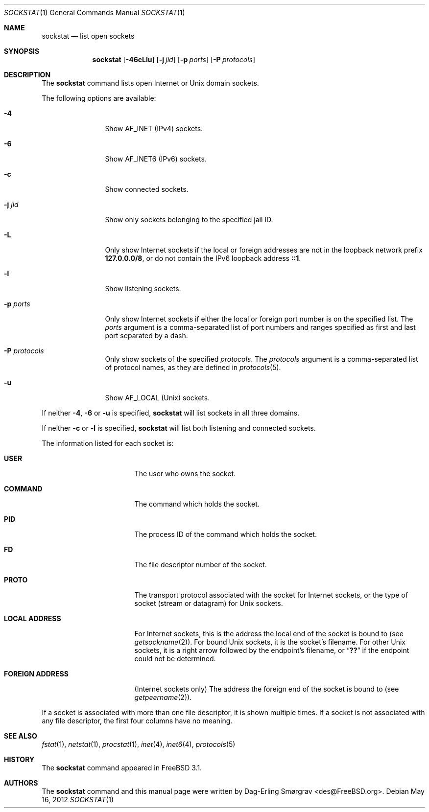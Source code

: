 .\"-
.\" Copyright (c) 1999 Dag-Erling Coïdan Smørgrav
.\" All rights reserved.
.\"
.\" Redistribution and use in source and binary forms, with or without
.\" modification, are permitted provided that the following conditions
.\" are met:
.\" 1. Redistributions of source code must retain the above copyright
.\"    notice, this list of conditions and the following disclaimer
.\"    in this position and unchanged.
.\" 2. Redistributions in binary form must reproduce the above copyright
.\"    notice, this list of conditions and the following disclaimer in the
.\"    documentation and/or other materials provided with the distribution.
.\" 3. The name of the author may not be used to endorse or promote products
.\"    derived from this software without specific prior written permission.
.\"
.\" THIS SOFTWARE IS PROVIDED BY THE AUTHOR ``AS IS'' AND ANY EXPRESS OR
.\" IMPLIED WARRANTIES, INCLUDING, BUT NOT LIMITED TO, THE IMPLIED WARRANTIES
.\" OF MERCHANTABILITY AND FITNESS FOR A PARTICULAR PURPOSE ARE DISCLAIMED.
.\" IN NO EVENT SHALL THE AUTHOR BE LIABLE FOR ANY DIRECT, INDIRECT,
.\" INCIDENTAL, SPECIAL, EXEMPLARY, OR CONSEQUENTIAL DAMAGES (INCLUDING, BUT
.\" NOT LIMITED TO, PROCUREMENT OF SUBSTITUTE GOODS OR SERVICES; LOSS OF USE,
.\" DATA, OR PROFITS; OR BUSINESS INTERRUPTION) HOWEVER CAUSED AND ON ANY
.\" THEORY OF LIABILITY, WHETHER IN CONTRACT, STRICT LIABILITY, OR TORT
.\" (INCLUDING NEGLIGENCE OR OTHERWISE) ARISING IN ANY WAY OUT OF THE USE OF
.\" THIS SOFTWARE, EVEN IF ADVISED OF THE POSSIBILITY OF SUCH DAMAGE.
.\"
.\" $FreeBSD: release/10.0.0/usr.bin/sockstat/sockstat.1 235870 2012-05-24 01:31:10Z thompsa $
.\"
.Dd May 16, 2012
.Dt SOCKSTAT 1
.Os
.Sh NAME
.Nm sockstat
.Nd list open sockets
.Sh SYNOPSIS
.Nm
.Op Fl 46cLlu
.Op Fl j Ar jid
.Op Fl p Ar ports
.Op Fl P Ar protocols
.Sh DESCRIPTION
The
.Nm
command lists open Internet or
.Ux
domain sockets.
.Pp
The following options are available:
.Bl -tag -width Fl
.It Fl 4
Show
.Dv AF_INET
(IPv4) sockets.
.It Fl 6
Show
.Dv AF_INET6
(IPv6) sockets.
.It Fl c
Show connected sockets.
.It Fl j Ar jid
Show only sockets belonging to the specified jail ID.
.It Fl L
Only show Internet sockets if the local or foreign addresses are not
in the loopback network prefix
.Li 127.0.0.0/8 ,
or do not contain the IPv6 loopback address
.Li ::1 .
.It Fl l
Show listening sockets.
.It Fl p Ar ports
Only show Internet sockets if either the local or foreign port number
is on the specified list.
The
.Ar ports
argument is a comma-separated list of port numbers and ranges
specified as first and last port separated by a dash.
.It Fl P Ar protocols
Only show sockets of the specified
.Ar protocols .
The
.Ar protocols
argument is a comma-separated list of protocol names,
as they are defined in
.Xr protocols 5 .
.It Fl u
Show
.Dv AF_LOCAL
.Pq Ux
sockets.
.El
.Pp
If neither
.Fl 4 , 6
or
.Fl u
is specified,
.Nm
will list sockets in all three domains.
.Pp
If neither
.Fl c
or
.Fl l
is specified,
.Nm
will list both listening and connected sockets.
.Pp
The information listed for each
socket is:
.Bl -tag -width "FOREIGN ADDRESS"
.It Li USER
The user who owns the socket.
.It Li COMMAND
The command which holds the socket.
.It Li PID
The process ID of the command which holds the socket.
.It Li FD
The file descriptor number of the socket.
.It Li PROTO
The transport protocol associated with the socket for Internet
sockets, or the type of socket (stream or datagram) for
.Ux
sockets.
.It Li LOCAL ADDRESS
For Internet sockets, this is the address the local end of the socket
is bound to (see
.Xr getsockname 2 ) .
For bound
.Ux
sockets, it is the socket's filename.
For other
.Ux
sockets, it is a right arrow followed by the endpoint's filename, or
.Dq Li ??
if the endpoint could not be determined.
.It Li FOREIGN ADDRESS
(Internet sockets only)
The address the foreign end of the socket is bound to (see
.Xr getpeername 2 ) .
.El
.Pp
If a socket is associated with more than one file descriptor,
it is shown multiple times.
If a socket is not associated with any file descriptor,
the first four columns have no meaning.
.Sh SEE ALSO
.Xr fstat 1 ,
.Xr netstat 1 ,
.Xr procstat 1 ,
.Xr inet 4 ,
.Xr inet6 4 ,
.Xr protocols 5
.Sh HISTORY
The
.Nm
command appeared in
.Fx 3.1 .
.Sh AUTHORS
The
.Nm
command and this manual page were written by
.An Dag-Erling Sm\(/orgrav Aq des@FreeBSD.org .
